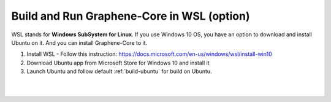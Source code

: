 
.. _build-wsl:

**************************************
Build and Run Graphene-Core in WSL (option)
**************************************

WSL stands for **Windows SubSystem for Linux**. If you use Windows 10 OS, you have an option to download and install Ubuntu on it. And you can install Graphene-Core to it.

1. Install WSL
   - Follow this instruction: https://docs.microsoft.com/en-us/windows/wsl/install-win10
2. Download Ubuntu app from Microsoft Store for Windows 10 and install it
3. Launch Ubuntu and follow default :ref:`build-ubuntu` for build on Ubuntu.

|

|

